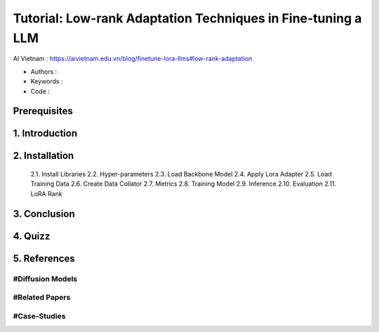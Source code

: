 .. AIO2025-Share-Value-Together 
.. AIO25-HANDS-ON
.. AIVN-Tutorials
.. Low-rank-Adaptation-LLM

Tutorial: Low-rank Adaptation Techniques in Fine-tuning a LLM
+++++++++++++++++++++++++++++++++++++++++++++++++++++++++++++
AI Vietnam : `https://aivietnam.edu.vn/blog/finetune-lora-llms#low-rank-adaptation <https://aivietnam.edu.vn/blog/finetune-lora-llms#low-rank-adaptation>`_

- Authors :  
- Keywords : 
- Code : 

Prerequisites
~~~~~~~~~~~~~

1. Introduction
~~~~~~~~~~~~~~~

2. Installation
~~~~~~~~~~~~~~~
  2.1. Install Libraries
  2.2. Hyper-parameters
  2.3. Load Backbone Model
  2.4. Apply Lora Adapter
  2.5. Load Training Data
  2.6. Create Data Collator
  2.7. Metrics
  2.8. Training Model
  2.9. Inference
  2.10. Evaluation
  2.11. LoRA Rank

3. Conclusion
~~~~~~~~~~~~~

4. Quizz
~~~~~~~~

5. References
~~~~~~~~~~~~~

#Diffusion Models
^^^^^^^^^^^^^^^^^

#Related Papers
^^^^^^^^^^^^^^^

#Case-Studies
^^^^^^^^^^^^^